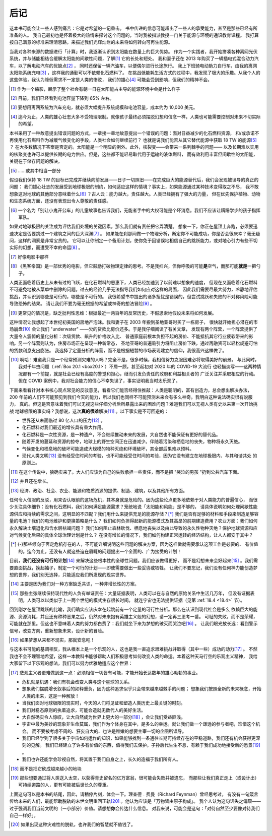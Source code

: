 后记
=====

这本书可能会让一些人感到痛苦：它是对希望的一记重击。
书中传递的信息可能超出了一些人的承受能力，甚至是那些已经有所准备的人。
我自己最初也是怀着极大的热情来探讨这个问题的，当时我被指派教授一门关于能源与环境的通识教育课程。
我打算按自己满意的标准来理清思路，来描述我们光辉灿烂的未来将如何转向可再生能源。

当我对各种来源的数据进行「计算」时，我逐渐认识到太阳能在数量上的巨大优势。
作为一个实践者，我开始拼凑各种离网光伏系统，并与储能相结合缓解太阳能的间歇性问题，了解\ [#]_ 它的长处和短处。
我和妻子还在 2013 年购买了一辆插电式混合动力汽车，以了解电动汽车的优缺点\ [#]_ ，
同时还保留一辆汽油车，以便偶尔进行长途旅行。
我上下班骑电动助力自行车，由我的离网太阳能系统充电\ [#]_ ，这样我的通勤可以不依赖化石燃料了。
在挑战低能耗生活方式的过程中，我发现了极大的乐趣。从我个人的这些体验，我认为降低需求不一定是人类的惨败，
我们的雄心\ [#]_ 可能会受到影响，但我们的精神不会。

.. [#] 作为一个缩影，展示了整个社会有朝一日在太阳能占主导的能源环境中会是什么样子
.. [#] 目前，我们已经看到电池容量下降到 65% 左右。
.. [#] 要想用离网系统为汽车充电，就必须大幅提升系统规模和电池容量，成本约为 10,000 美元。
.. [#] 迄今为止，人类的雄心壮志大多不受物理限制。就像孩子最终必须摆脱幻想和信念一样，人类也可能需要控制对未来不切实际的希望。

本书采用了一种故意提出错误问题的方式，一章接一章地故意提出一个错误的问题：面对日益减少的化石燃料资源，
和/或承诺不再使用化石燃料作为减缓气候变化的手段，人类社会如何继续前行？
也就是说我们能否从其它替代能源中获取 18 TW 的能源\ [#]_ ？
在大多数情况下答案是否定的。太阳能是一个明显的例外。此外，核裂变——会带来一系列棘手的问题——
以及长期难以实用的核聚变也许可以提供长期的电力供应。但是，这些都不能轻易取代用于运输的液体燃料，
而有效利用丰富但间歇性的太阳能，关键在于储存问题的解决。

.. [#] ......或其中相当一部分

假设我们保持 18 TW 的目标已完成并继续向前发展——日子一切照旧——在完成巨大的能源替代后，我们会发现被误导的真正的问题：
我们雄心壮志的发展受到地球极限的制约，如何适应这样的情境？事实上，如果能源通过某种技术变得取之不尽，
我不敢想象这对地球的其他部分意味着什么\ [#]_ ？古人云：能力越大，责任越大。人类已经拥有了强大的力量，
但在优先保护植物、动物和生态系统方面，还没有表现出令人尊敬的责任感。

.. [#] 一个名为「别让小鬼开公车」的儿童故事也告诉我们，无能者手中的大权可能是个坏消息。我们不应该让蹒跚学步的孩子指挥军队。

如果对地球极限的关注成为评估我们处境的关键因素，那么我们就有责任把它弄清楚。
想象一下，你正在屋顶上奔跑，必须要迅速决定是否要跳过一个建筑之间的巨大深渊\ [#]_ 。
如果能在刹那间做一个物理分析，断定你不可能成功，你是否会很庆幸？毫无疑问，这样的洞察是非常宝贵的。
它可以让你制定一个备用计划，使你免于因错误地相信自己的跳跃能力，或对地心引力有些不切实际的幻想，而遭受不幸的命运\ [#]_ 。

.. [#] 好像电影中那样
.. [#] 《黑客帝国》是一部优秀的电影，但它鼓励打破物理定律的思考。不是我扫兴，但你呼吸的可能\ **是**\ 空气，而那可能\ **就是**\ 一把勺子。

人类正面临着历史上从未有过的飞跃，在化石燃料的恩惠下，人类已经加速到了以前难以想象的速度，
但现在又面临着化石燃料不可避免地被从菜单中删除的问题。过去的经验几乎无法指导我们如何应对这样的局面，
因此我们需要尽最大努力，冷静地评估挑战，并认识到哪些是可行的，哪些是不可行的。
我很希望书中提出的诸多担忧是错误的，但尝试跳跃和失败的不对称风险可能导致恐怖的结果。
请让我们不要为毫无根据的希望或神奇的想法冒险\ [#]_ 。

.. [#] 更常见的情况是，缺乏批判性思维：根据最近一两百年的反常历史，不假思索地假设未来将如何发展。

这种情况让我想起了本世纪初美国的房地产泡沫。我和妻子在 2003 年搬到圣地亚哥时买了一栋房子，
很快就开始担心潜在的市场崩盘\ [#]_ 会让我们 "underwater" ——欠的贷款比房价还多。于是我仔细阅读了有关文章，
发现有两个阵营，一个阵营提供了大量令人震惊的量化分析：次级贷款、飙升的价格收入比、
普通家庭前根本负担不起的房价、不能抵抗其它行业疲软带来的影响。另一个阵营则认为，住房市场正在呈现一种新常态，
圣地亚哥的普遍吸引力将阻止房价下跌，通过再融资可以轻松规避可怕的贷款利息支出膨胀。
我选择了定量分析的阵营，而不是根据短暂的市场表现建立的信仰，我很高兴这样做了。

.. [#] 啊哈！难道我只是一个经常预测灾难的人吗？完全不是，很多时候，我相信努力克服困难必将取得美好的前景。
   与此同时，我对千年虫问题（\ :ref:`Box 20.1 <box20.1>`）不屑一顾，甚至起初对 2020 年的 COVID-19 大流行
   也轻描淡写——这两种情况都有一个前提，就是社会已经有高度的警觉和担心，继而引发负责任的政府和利益相关者的
   广泛关注并采取相应的行动。但在 COVID 案例中，我对社会能力的信心不幸失误了，事实证明我当时太乐观了。

下面来看看针对本书核心观点常见的反驳意见，看看它们能否经得住推敲：人类是聪明的，富有创造力，总会想出解决办法，
200 年前的人们不可能预见到我们今天的能力，所以我们也同样不可能预测未来会有多么神奇。我明白这种说法确实很有说服力，
真的。但这是否意味着我们可以无视这些仔细分析后所暴露出来的困难问题？难道我们可以无视人类有史以来第一次开始挑战
地球极限的事实吗？我想说，这次\ **真的很难**\ 解决\ [#]_ 。以下事实是不可回避的：

- 世界还从未面临过 80 亿人口的压力\ [#]_ 。
- 化石燃料对我们最近的增长具有重大作用。
- 化石燃料是一次性资源，是一种遗产，不会继续推动未来的发展，大自然也不能保证有更好的替代品。
- 随着开发的蔓延和资源的掠夺，地球上的野生空间正在迅速减少。伴随着污染和栖息地的丧失，物种将永久灭绝。
- 气候变化和栖息地的破坏可能造成大规模的物种灭绝和环境破坏，其全部后果难以预料。
- 现代人类文明\ [#]_ 没有经受住时间的考验，也不可能经受住时间的考验，因为它没有建立在地球极限内、与其和谐共处
  的原则上。

.. [#] 在这个传说中，狼确实来了。大人们应该为自己的失败承担一些责任，而不是把 "哭泣的男孩 "扔到公共汽车下面。
.. [#] 并且还在增长。
.. [#] 经济、政治、社会、农业、能源和物质资源的提供、制造、建筑，以及其他所有方面。

任何令人信服的反驳，用来否认眼前的这场危机，其本身就是危险的。因为这些论点更多地依赖于对人类能力的普遍信心，
而很少关注具体细节：没有化石燃料，我们如何满足能源需求？笼统地说「太阳能和风能」是不够的，
请具体说明如何处理间歇性能源供应和持续的需求之间，这明显的不匹配？我们用什么来提供充足的能源存储？[*]_ 
我们是否有足够的材料和手段来制造足够容量的电池？我们的电池维护和更换策略是什么？
我们如何负担得起新的能源模式及其高昂的前期建造费用？农业方面：我们如何永久解决土壤退化和含水层枯竭问题？
我们如何阻止森林砍伐、栖息地丧失以及由此导致的永久性物种灭绝？保护地球资源和应对气候变化后果的具体全球治理计划是什么？
在没有增长的情况下，我们如何构建正常运转的经济结构，让人人都安于其中？

.. [*] {-}那些倾向于否定危机存在的人，不可能详细说明这些问题的解决方案，因为这样做就需要承认这项工作是必要的、
   有价值的。迄今为止，还没有人就这些迫在眉睫的问题提出一个全面的、广为接受的计划！

目前，\ **我们还没有可行的计划**\ \ [#]_ 来解决这些根本性的全球性问题。我们应该做得更好，
而不是幻想未来会好起来\ [#]_ 。我们需要直面挑战，挽起袖子，制定一个可行的计划——即使需要做出一些妥协或牺牲。
让我们不要忘记，我们没有任何神力能创造梦想的世界，我们别无选择，只能适应我们所发现的现实世界。

.. [#] 主要是因为我们对一种方案缺乏共识，一种非增长性的方案。
.. [#] 那些主张继续保持现代性的人负有举证责任：大量证据表明，人类可以在与自然的原始关系中生活几万年，
   但没有证据表明，人类可以以类似于上一两个世纪的模式生存很长时间。
   就连宇宙也无法提供证据（见第 :ref:`18.4 <18.4>` 节）。

回到刚才在屋顶跳跃的比喻，我们确实应该庆幸在起跳前有一个定量的可行性分析。那么在认识到现代社会是多么
依赖巨大的能源、资源消耗，并且还有种种恶果之后，仍然对未来抱有英雄主义般的幻想，请一定再三思考一番。
可耻的失败，而不是荣耀，可能就在那里。但这也不意味着人类的努力都白费了：我们就坐下来为梦想的破灭而哭泣吧\ [#]_ 。
让我们眼光放长远：看到警示信号，改变方向，重新想象未来，设计新的冒险。

.. [#] 如果梦想从来都不现实，那就安息吧！

与这本书可能的基调相反，我从根本上是一个乐观的人，这也是我一直追求艰难挑战并取得（其中一些）成功的动力\ [#]_ 。
不然我也不会不理智地希望，这样一本教科书能够帮助人们积极思考如何改变人类的命运。本着这种天马行空的乐观主义精神，
我给大家留下以下乐观的想法，我们可以努力优雅地适应这个世界：

.. [#] 悲观主义者更难做到这一点：必须相信一切皆有可能，才能开始长达数年的雄心勃勃的事业。

- 危机就是机遇：我们有机会改变人类与这个星球的关系。
- 想象我们摆脱增长叙事后的如释重负，因为这种追求似乎只会带来越来越棘手的问题；
  想象我们按照全新的未来概念，开始人类的未来，这是一种解放！
- 当我们面对地球极限的现实时，今天的人们将见证和塑造人类历史上最关键的时刻。
- 我们对稳态原则的执着追求，可能会造就无数代人的美好生活。
- 大自然确实令人惊叹，让大自然成为世界上更大的一部分\ [#]_ ，会让我们受益匪浅。
- 宇宙中最为美妙的现象非生命莫属，我们作为个体身在其中，是多么的幸运。就让我们做一个谦逊的参与者吧，珍惜这个机会。
  而不要被考虑不周的、狂妄自大的、也许是稚嫩的想要主宰一切的企图所误导。
- 我们已经学到了很多关于宇宙如何运作的知识，如果能够找到一条通往长期可持续存在的平稳道路，我们还有机会获得更深刻的见解。
  我们已经建立了许多有价值的东西，值得我们去保护。子孙后代生生不息，有赖于我们成功地接受新的愿景\ [#]_ 。
- 我们也许还能学会珍视自然，将其置于我们自身之上，长久的造福于我们所有人。

.. [#] 而不是把它砍成越来越小的地块
.. [#] 那些想要通过将人类送入太空，以获得青史留名的亿万富翁，很可能会失败并被遗忘，
   而那些让我们真正走上（或设计出）可持续道路的人，更有可能被后世长久的尊重。

上面这句可以是本书的结尾，因此，请稍停片刻，体会一下。理查德﹒费曼（Richard Feynman）曾经思考过，
有没有一句箴言传给未来的人们，最能帮助脱轨的末世文明重回正轨\ [#]_ 。他认为应该是「万物皆由原子构成」。
我个人认为这句话失之偏颇——过于强调我们当前文明的（一小部分）价值。请想想\ **你**\ 会传达什么信息。
对我来说，可能会是这句：「对待自然至少要像对待我们自己一样好」。

.. [#]  如果出现这种灾难性的脱轨，也许我们的智慧就不值钱了。

